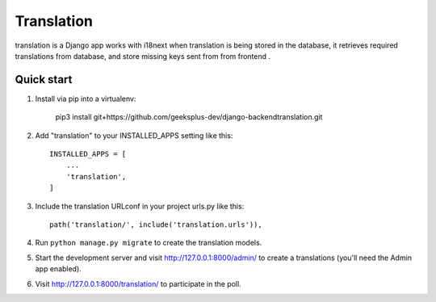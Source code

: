 =====
Translation
=====

translation is a Django app works with i18next when translation is being stored in the database, it retrieves required translations from database,
and store missing keys sent from from frontend .


Quick start
-----------
1. Install via pip into a virtualenv:

    pip3 install git+https://github.com/geeksplus-dev/django-backendtranslation.git

2. Add "translation" to your INSTALLED_APPS setting like this::

    INSTALLED_APPS = [
        ...
        'translation',
    ]

3. Include the translation URLconf in your project urls.py like this::

    path('translation/', include('translation.urls')),

4. Run ``python manage.py migrate`` to create the translation models.

5. Start the development server and visit http://127.0.0.1:8000/admin/
   to create a translations (you'll need the Admin app enabled).

6. Visit http://127.0.0.1:8000/translation/ to participate in the poll.
